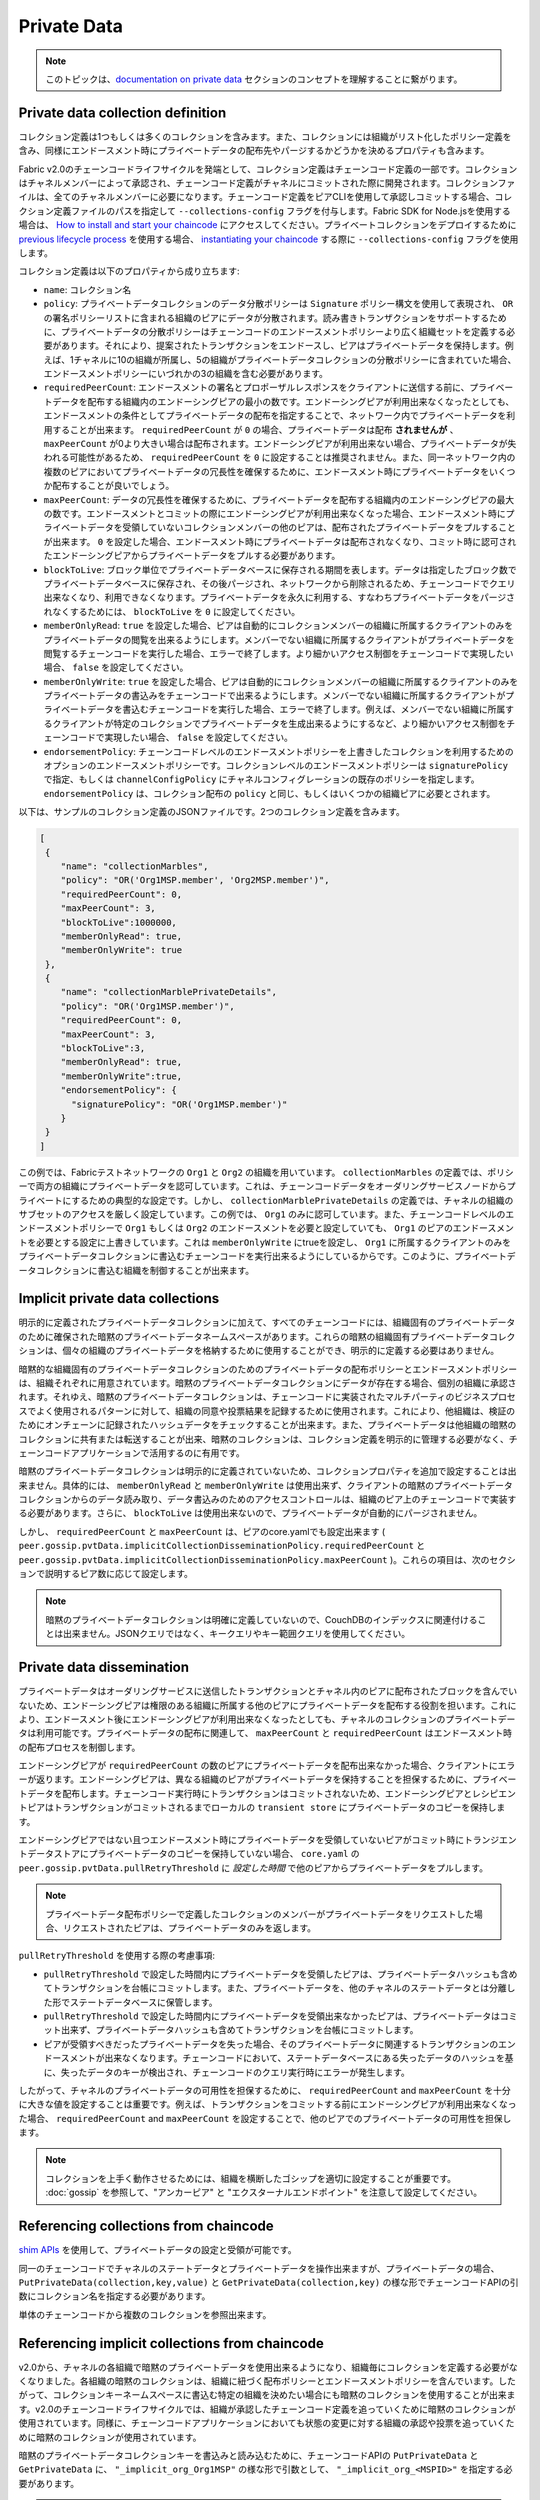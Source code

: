 Private Data
============

.. note:: このトピックは、`documentation on private data <private-data/private-data.html>`_ セクションのコンセプトを理解することに繋がります。

Private data collection definition
----------------------------------

コレクション定義は1つもしくは多くのコレクションを含みます。また、コレクションには組織がリスト化したポリシー定義を含み、同様にエンドースメント時にプライベートデータの配布先やパージするかどうかを決めるプロパティも含みます。

Fabric v2.0のチェーンコードライフサイクルを発端として、コレクション定義はチェーンコード定義の一部です。コレクションはチャネルメンバーによって承認され、チェーンコード定義がチャネルにコミットされた際に開発されます。コレクションファイルは、全てのチャネルメンバーに必要になります。チェーンコード定義をピアCLIを使用して承認しコミットする場合、コレクション定義ファイルのパスを指定して ``--collections-config`` フラグを付与します。Fabric SDK for Node.jsを使用する場合は、 `How to install and start your chaincode <https://hyperledger.github.io/fabric-sdk-node/{BRANCH}/tutorial-chaincode-lifecycle.html>`_ にアクセスしてください。プライベートコレクションをデプロイするために `previous lifecycle process <https://hyperledger-fabric.readthedocs.io/en/release-1.4/chaincode4noah.html>`_ を使用する場合、 `instantiating your chaincode <https://hyperledger-fabric.readthedocs.io/en/latest/commands/peerchaincode.html#peer-chaincode-instantiate>`_ する際に ``--collections-config`` フラグを使用します。

コレクション定義は以下のプロパティから成り立ちます:

* ``name``: コレクション名

* ``policy``: プライベートデータコレクションのデータ分散ポリシーは ``Signature`` ポリシー構文を使用して表現され、 ``OR`` の署名ポリシーリストに含まれる組織のピアにデータが分散されます。読み書きトランザクションをサポートするために、プライベートデータの分散ポリシーはチェーンコードのエンドースメントポリシーより広く組織セットを定義する必要があります。それにより、提案されたトランザクションをエンドースし、ピアはプライベートデータを保持します。例えば、1チャネルに10の組織が所属し、5の組織がプライベートデータコレクションの分散ポリシーに含まれていた場合、エンドースメントポリシーにいづれかの3の組織を含む必要があります。

* ``requiredPeerCount``: エンドースメントの署名とプロポーザルレスポンスをクライアントに送信する前に、プライベートデータを配布する組織内のエンドーシングピアの最小の数です。エンドーシングピアが利用出来なくなったとしても、エンドースメントの条件としてプライベートデータの配布を指定することで、ネットワーク内でプライベートデータを利用することが出来ます。 ``requiredPeerCount`` が ``0`` の場合、プライベートデータは配布 **されませんが** 、 ``maxPeerCount`` が0より大きい場合は配布されます。エンドーシングピアが利用出来ない場合、プライベートデータが失われる可能性があるため、 ``requiredPeerCount`` を  ``0`` に設定することは推奨されません。また、同一ネットワーク内の複数のピアにおいてプライベートデータの冗長性を確保するために、エンドースメント時にプライベートデータをいくつか配布することが良いでしょう。

* ``maxPeerCount``: データの冗長性を確保するために、プライベートデータを配布する組織内のエンドーシングピアの最大の数です。エンドースメントとコミットの際にエンドーシングピアが利用出来なくなった場合、エンドースメント時にプライベートデータを受領していないコレクションメンバーの他のピアは、配布されたプライベートデータをプルすることが出来ます。 ``0`` を設定した場合、エンドースメント時にプライベートデータは配布されなくなり、コミット時に認可されたエンドーシングピアからプライベートデータをプルする必要があります。

* ``blockToLive``: ブロック単位でプライベートデータベースに保存される期間を表します。データは指定したブロック数でプライベートデータベースに保存され、その後パージされ、ネットワークから削除されるため、チェーンコードでクエリ出来なくなり、利用できなくなります。プライベートデータを永久に利用する、すなわちプライベートデータをパージされなくするためには、 ``blockToLive`` を ``0`` に設定してください。

* ``memberOnlyRead``: ``true`` を設定した場合、ピアは自動的にコレクションメンバーの組織に所属するクライアントのみをプライベートデータの閲覧を出来るようにします。メンバーでない組織に所属するクライアントがプライベートデータを閲覧するチェーンコードを実行した場合、エラーで終了します。より細かいアクセス制御をチェーンコードで実現したい場合、 ``false`` を設定してください。

* ``memberOnlyWrite``: ``true`` を設定した場合、ピアは自動的にコレクションメンバーの組織に所属するクライアントのみをプライベートデータの書込みをチェーンコードで出来るようにします。メンバーでない組織に所属するクライアントがプライベートデータを書込むチェーンコードを実行した場合、エラーで終了します。例えば、メンバーでない組織に所属するクライアントが特定のコレクションでプライベートデータを生成出来るようにするなど、より細かいアクセス制御をチェーンコードで実現したい場合、 ``false`` を設定してください。

* ``endorsementPolicy``: チェーンコードレベルのエンドースメントポリシーを上書きしたコレクションを利用するためのオプションのエンドースメントポリシーです。コレクションレベルのエンドースメントポリシーは ``signaturePolicy`` で指定、もしくは ``channelConfigPolicy`` にチャネルコンフィグレーションの既存のポリシーを指定します。 ``endorsementPolicy`` は、コレクション配布の ``policy`` と同じ、もしくはいくつかの組織ピアに必要とされます。

以下は、サンプルのコレクション定義のJSONファイルです。2つのコレクション定義を含みます。

.. code:: bash

 [
  {
     "name": "collectionMarbles",
     "policy": "OR('Org1MSP.member', 'Org2MSP.member')",
     "requiredPeerCount": 0,
     "maxPeerCount": 3,
     "blockToLive":1000000,
     "memberOnlyRead": true,
     "memberOnlyWrite": true
  },
  {
     "name": "collectionMarblePrivateDetails",
     "policy": "OR('Org1MSP.member')",
     "requiredPeerCount": 0,
     "maxPeerCount": 3,
     "blockToLive":3,
     "memberOnlyRead": true,
     "memberOnlyWrite":true,
     "endorsementPolicy": {
       "signaturePolicy": "OR('Org1MSP.member')"
     }
  }
 ]

この例では、Fabricテストネットワークの ``Org1`` と ``Org2`` の組織を用いています。 ``collectionMarbles`` の定義では、ポリシーで両方の組織にプライベートデータを認可しています。これは、チェーンコードデータをオーダリングサービスノードからプライベートにするための典型的な設定です。しかし、 ``collectionMarblePrivateDetails`` の定義では、チャネルの組織のサブセットのアクセスを厳しく設定しています。この例では、 ``Org1`` のみに認可しています。また、チェーンコードレベルのエンドースメントポリシーで ``Org1`` もしくは ``Org2`` のエンドースメントを必要と設定していても、 ``Org1`` のピアのエンドースメントを必要とする設定に上書きしています。これは ``memberOnlyWrite`` にtrueを設定し、 ``Org1`` に所属するクライアントのみをプライベートデータコレクションに書込むチェーンコードを実行出来るようにしているからです。このように、プライベートデータコレクションに書込む組織を制御することが出来ます。

Implicit private data collections
---------------------------------

明示的に定義されたプライベートデータコレクションに加えて、すべてのチェーンコードには、組織固有のプライベートデータのために確保された暗黙のプライベートデータネームスペースがあります。これらの暗黙の組織固有プライベートデータコレクションは、個々の組織のプライベートデータを格納するために使用することができ、明示的に定義する必要はありません。

暗黙的な組織固有のプライベートデータコレクションのためのプライベートデータの配布ポリシーとエンドースメントポリシーは、組織それぞれに用意されています。暗黙のプライベートデータコレクションにデータが存在する場合、個別の組織に承認されます。それゆえ、暗黙のプライベートデータコレクションは、チェーンコードに実装されたマルチパーティのビジネスプロセスでよく使用されるパターンに対して、組織の同意や投票結果を記録するために使用されます。これにより、他組織は、検証のためにオンチェーンに記録されたハッシュデータをチェックすることが出来ます。また、プライベートデータは他組織の暗黙のコレクションに共有または転送することが出来、暗黙のコレクションは、コレクション定義を明示的に管理する必要がなく、チェーンコードアプリケーションで活用するのに有用です。

暗黙のプライベートデータコレクションは明示的に定義されていないため、コレクションプロパティを追加で設定することは出来ません。具体的には、 ``memberOnlyRead`` と ``memberOnlyWrite`` は使用出来ず、クライアントの暗黙のプライベートデータコレクションからのデータ読み取り、データ書込みのためのアクセスコントロールは、組織のピア上のチェーンコードで実装する必要があります。さらに、 ``blockToLive`` は使用出来ないので、プライベートデータが自動的にパージされません。

しかし、 ``requiredPeerCount`` と ``maxPeerCount`` は、ピアのcore.yamlでも設定出来ます ( ``peer.gossip.pvtData.implicitCollectionDisseminationPolicy.requiredPeerCount`` と
``peer.gossip.pvtData.implicitCollectionDisseminationPolicy.maxPeerCount`` )。これらの項目は、次のセクションで説明するピア数に応じて設定します。

.. note:: 暗黙のプライベートデータコレクションは明確に定義していないので、CouchDBのインデックスに関連付けることは出来ません。JSONクエリではなく、キークエリやキー範囲クエリを使用してください。

Private data dissemination
--------------------------

プライベートデータはオーダリングサービスに送信したトランザクションとチャネル内のピアに配布されたブロックを含んでいないため、エンドーシングピアは権限のある組織に所属する他のピアにプライベートデータを配布する役割を担います。これにより、エンドースメント後にエンドーシングピアが利用出来なくなったとしても、チャネルのコレクションのプライベートデータは利用可能です。プライベートデータの配布に関連して、 ``maxPeerCount`` と ``requiredPeerCount`` はエンドースメント時の配布プロセスを制御します。

エンドーシングピアが ``requiredPeerCount`` の数のピアにプライベートデータを配布出来なかった場合、クライアントにエラーが返ります。エンドーシングピアは、異なる組織のピアがプライベートデータを保持することを担保するために、プライベートデータを配布します。チェーンコード実行時にトランザクションはコミットされないため、エンドーシングピアとレシピエントピアはトランザクションがコミットされるまでローカルの ``transient store`` にプライベートデータのコピーを保持します。

エンドーシングピアではない且つエンドースメント時にプライベートデータを受領していないピアがコミット時にトランジエントデータストアにプライベートデータのコピーを保持していない場合、 ``core.yaml`` の ``peer.gossip.pvtData.pullRetryThreshold`` に *設定した時間* で他のピアからプライベートデータをプルします。 

.. note:: プライベートデータ配布ポリシーで定義したコレクションのメンバーがプライベートデータをリクエストした場合、リクエストされたピアは、プライベートデータのみを返します。

``pullRetryThreshold`` を使用する際の考慮事項:

* ``pullRetryThreshold`` で設定した時間内にプライベートデータを受領したピアは、プライベートデータハッシュも含めてトランザクションを台帳にコミットします。また、プライベートデータを、他のチャネルのステートデータとは分離した形でステートデータベースに保管します。

* ``pullRetryThreshold`` で設定した時間内にプライベートデータを受領出来なかったピアは、プライベートデータはコミット出来ず、プライベートデータハッシュも含めてトランザクションを台帳にコミットします。

* ピアが受領すべきだったプライベートデータを失った場合、そのプライベートデータに関連するトランザクションのエンドースメントが出来なくなります。チェーンコードにおいて、ステートデータベースにある失ったデータのハッシュを基に、失ったデータのキーが検出され、チェーンコードのクエリ実行時にエラーが発生します。

したがって、チャネルのプライベートデータの可用性を担保するために、 ``requiredPeerCount`` and ``maxPeerCount`` を十分に大きな値を設定することは重要です。例えば、トランザクションをコミットする前にエンドーシングピアが利用出来なくなった場合、 ``requiredPeerCount`` and ``maxPeerCount`` を設定することで、他のピアでのプライベートデータの可用性を担保します。

.. note:: コレクションを上手く動作させるためには、組織を横断したゴシップを適切に設定することが重要です。 :doc:`gossip` を参照して、"アンカーピア" と "エクスターナルエンドポイント" を注意して設定してください。

Referencing collections from chaincode
--------------------------------------

`shim APIs <https://godoc.org/github.com/hyperledger/fabric-chaincode-go/shim>`_ を使用して、プライベートデータの設定と受領が可能です。

同一のチェーンコードでチャネルのステートデータとプライベートデータを操作出来ますが、プライベートデータの場合、 ``PutPrivateData(collection,key,value)`` と ``GetPrivateData(collection,key)`` の様な形でチェーンコードAPIの引数にコレクション名を指定する必要があります。

単体のチェーンコードから複数のコレクションを参照出来ます。

Referencing implicit collections from chaincode
-----------------------------------------------

v2.0から、チャネルの各組織で暗黙のプライベートデータを使用出来るようになり、組織毎にコレクションを定義する必要がなくなりました。各組織の暗黙のコレクションは、組織に紐づく配布ポリシーとエンドースメントポリシーを含んでいます。したがって、コレクションキーネームスペースに書込む特定の組織を決めたい場合にも暗黙のコレクションを使用することが出来ます。v2.0のチェーンコードライフサイクルでは、組織が承認したチェーンコード定義を追っていくために暗黙のコレクションが使用されています。同様に、チェーンコードアプリケーションにおいても状態の変更に対する組織の承認や投票を追っていくために暗黙のコレクションが使用されています。

暗黙のプライベートデータコレクションキーを書込みと読み込むために、チェーンコードAPIの ``PutPrivateData`` と ``GetPrivateData`` に、  ``"_implicit_org_Org1MSP"`` の様な形で引数として、 ``"_implicit_org_<MSPID>"`` を指定する必要があります。

.. note:: アプリケーションで定義するコレクション名には、接頭字にアンダースコアを指定出来ません。それにより、暗黙のコレクション名がアプリケーションで定義するコレクション名と被ることはありません。

How to pass private data in a chaincode proposal
~~~~~~~~~~~~~~~~~~~~~~~~~~~~~~~~~~~~~~~~~~~~~~~~
 
ブロックチェーンにチェーンコード提案が保存されるため、チェーンコード提案にプライベートデータを含まないようにすることは重要です。ピアでチェーンコードを実行するために、 ``transient`` フィールドと呼ばれるチェーンコード提案の特別なフィールドを利用して、クライアントからのプライベートデータ、もしくはチェーンコードがプライベートデータで利用するデータを渡すことが出来ます。 `GetTransient() API <https://godoc.org/github.com/hyperledger/fabric-chaincode-go/shim#ChaincodeStub.GetTransient>`_ を呼び出すことで、チェーンコードが ``transient`` フィールドを読み込むことが出来るようになります。
この ``transient`` フィールドは、チャネルトランザクションから除外されます。

Protecting private data content
~~~~~~~~~~~~~~~~~~~~~~~~~~~~~~~

プライベートデータがトランザクションドル量のように比較的に単純で推測可能であれば、プライベートデータコレクションに対する権限を持っていないチャネルメンバーは、ブロックチェーン上のプライベートデータのハッシュをブルートフォースで見つけ、プライベートデータの内容を推測しようとします。推測可能なプライベートデータには、プライベートデータのキーを結合させ、プライベートデータを含めたランダムなソルトを含めることで、一致するハッシュをブルートフォースで見つけることを現実的に出来ないようにします。ランダムなソルトは、セキュアな疑似ランダムなソースのサンプリング等によりクライアント側で生成し、チェーンコード実行時に、トランジエントフィールドにプライベートデータと共に入れて渡します。

Access control for private data
~~~~~~~~~~~~~~~~~~~~~~~~~~~~~~~

バージョン1.3までは、コレクションメンバーシップを基にしたプライベートデータのアクセス制御がピアのみに適用されていました。チェーンコード提案送信者の組織を基にしたアクセス制御は、チェーンコードに実装する必要があります。バージョン1.4からのコレクション設定オプションである ``memberOnlyRead`` と、バージョン2.0からの ``memberOnlyWrite`` は、プライベートデータのキーの読み込みと書込みをするために、チェーンコード提案送信者をコレクションメンバーに自動的に適用させます。コレクション設定の定義や設定方法に関するより詳しい情報は、 `Private data collection definition`_ セクションを参照してください。

.. note:: より細かいアクセス制御をする場合は、 ``memberOnlyRead`` と ``memberOnlyWrite`` をfalseに設定してください。なお、暗黙のコレクションは常にfalseの形で動作します。これにより、例えばチェーンコードAPIのGetCreator()を呼び出す、またはクライアント認証の `chaincode library <https://godoc.org/github.com/hyperledger/fabric-chaincode-go/shim#ChaincodeStub.GetCreator>`__ を使用することで、チェーンコードロジックにアクセス制御が適用されます。

Querying Private Data
~~~~~~~~~~~~~~~~~~~~~

shim APIを利用することで、プライベートデータコレクションは通常のチャネルデータの様にクエリすることが出来ます:

* ``GetPrivateDataByRange(collection, startKey, endKey string)``
* ``GetPrivateDataByPartialCompositeKey(collection, objectType string, keys []string)``

そして、明示的なプライベートデータコレクションとCoudh DBのステートデータベースを利用した場合、shim APIを利用してJSONコンテンツクエリを渡すことが出来ます:

* ``GetPrivateDataQueryResult(collection, query string)``

制約事項:

* Private Data Disseminationセクションで述べた通り、プライベートデータを失ったピアに対して、キー範囲クエリもしくはJSONクエリを実行するチェーンコードを呼び出したクライアントは、結果セットのサブセットに注意しなければなりません。
* プライベートデータにアクセス出来ないもしくはアクセス権限のあるプライベートデータを失ったピアで検証が出来ないということで、単一のトランザクションで、キー範囲クエリもしくはJSONクエリと、データ更新に関するチェーンコードの実行はサポートされていません。プライベートデータのクエリと更新を一度のチェーンコード実行ですると、トランザクション提案はエラーを返します。もしアプリケーションでチェーンコード実行と、検証及びコミットまでの間に結果セットの変更を許容するのであれば、1つのチェーンコードの関数でクエリを実行し、次に呼び出すチェーンコードの関数で更新を実行することが出来ます。個別のキーを取得するGetPrivateData()は、PutPrivateData()と同じトランザクションで呼び出すことが出来ます。これは、全てのピアがハッシュ化されたキーに基づいてキーの読み取りを検証出来るからです。
* 暗黙のプライベートデータコレクションは明示的に定義されていないので、Couch DBのインデックスと紐づけることが出来ません。それゆえ、暗黙のプライベートデータコレクションを利用する場合は、JSONクエリを利用することは推奨されません。

Using Indexes with collections
~~~~~~~~~~~~~~~~~~~~~~~~~~~~~~

:doc:`couchdb_as_state_database` トピックでは、チェーンコードインストール時に ``META-INF/statedb/couchdb/indexes`` ディレクトリにあるパッケージ化されたインデックスを利用して、JSONコンテンツクエリを使用出来るチャネルのステートデータベースに適用したインデックスについて説明しています。同様に、 ``META-INF/statedb/couchdb/collections/<collection_name>/indexes`` ディレクトリにあるパッケージ化されたインデックスを利用して、暗黙のプライベートデータコレクションに適用したインデックスを利用できます。インデックスの例は、 `here <https://github.com/hyperledger/fabric-samples/blob/{BRANCH}/chaincode/marbles02_private/go/META-INF/statedb/couchdb/collections/collectionMarbles/indexes/indexOwner.json>`_ を参照してください。

Considerations when using private data
--------------------------------------

Private data purging
~~~~~~~~~~~~~~~~~~~~

暗黙のプライベートデータコレクションに含まれるプライベートデータは、ピアから周期的にパージされます。詳細は、上述の ``blockToLive`` のコレクション定義プロパティを参照してください。

加えて、コミット前は、ピアは、ローカルのトランジエントデータストアにプライベートデータを保管します。このデータは、トランザクションがコミットされた際に、自動的にパージされます。しかし、トランザクションがチャネルに送信されずコミットされない場合、プライベートデータは各ピアとトランジエントストアに残り続けます。このデータに関しては、ピアの ``core.yaml`` ファイルにある ``peer.gossip.pvtData.transientstoreMaxBlockRetention`` プロパティに設定した数よりもブロックが貯められるとトランジエントストアからパージされます。

Updating a collection definition
~~~~~~~~~~~~~~~~~~~~~~~~~~~~~~~~

コレクション定義を更新もしくは新しいコレクションを追加するためには、チェーンコード定義を追加し、チェーンコード承認とコミットのトランザクションで新しいコレクション定義を渡さなければなりません。CLIを利用する場合は、 ``--collections-config`` フラグを利用します。チェーンコード定義を更新する際、コレクション定義が明示的な場合、既存の各コレクション定義を含めなければなりません。

チェーンコード定義を更新する際に、新しいプライベートデータコレクションの追加と既存のプライベートデータコレクションの更新が出来ます。例えば、既存のコレクションに新しいメンバーを追加したり、コレクション定義のプロパティの一つを変更することが出来ます。ただし、コレクション名やblockToLiveプロパティを更新することは出来ません。これは、ピアのブロックの高さの観点で、一貫したblockToLiveを必要とするからです。

ピアがチェーンコード定義を更新するブロックをコミットした際に、コレクションの更新はより効果的です。ただし、チャネルのブロックチェーン上にある過去のプライベートデータのハッシュを削除出来ないことと同様に、コレクションは削除出来ません。

Private data reconciliation
~~~~~~~~~~~~~~~~~~~~~~~~~~~

v1.4から、既存のコレクションに後から追加された組織のピアは、追加前にコレクションにコミットされたプライべートデータを自動的にフェッチします。

このプライベートデータの "調和" は権限を持ち、ネットワークの問題、例えばブロックのコミット時にプライベートデータの追跡を失いデータを受領していないピアにも適用されます。

プライベートデータ調和は、core.yamlの ``peer.gossip.pvtData.reconciliationEnabled`` と ``peer.gossip.pvtData.reconcileSleepInterval`` のプロパティを基に周期的に発生します。ピアはプライベートデータを持っている他のコレクションメンバーのピアからデータを周期的にフェッチします。

この様なプライベートデータ調和の機能は、v1.4以降のピアで動作しています。

.. Licensed under Creative Commons Attribution 4.0 International License
   https://creativecommons.org/licenses/by/4.0/
